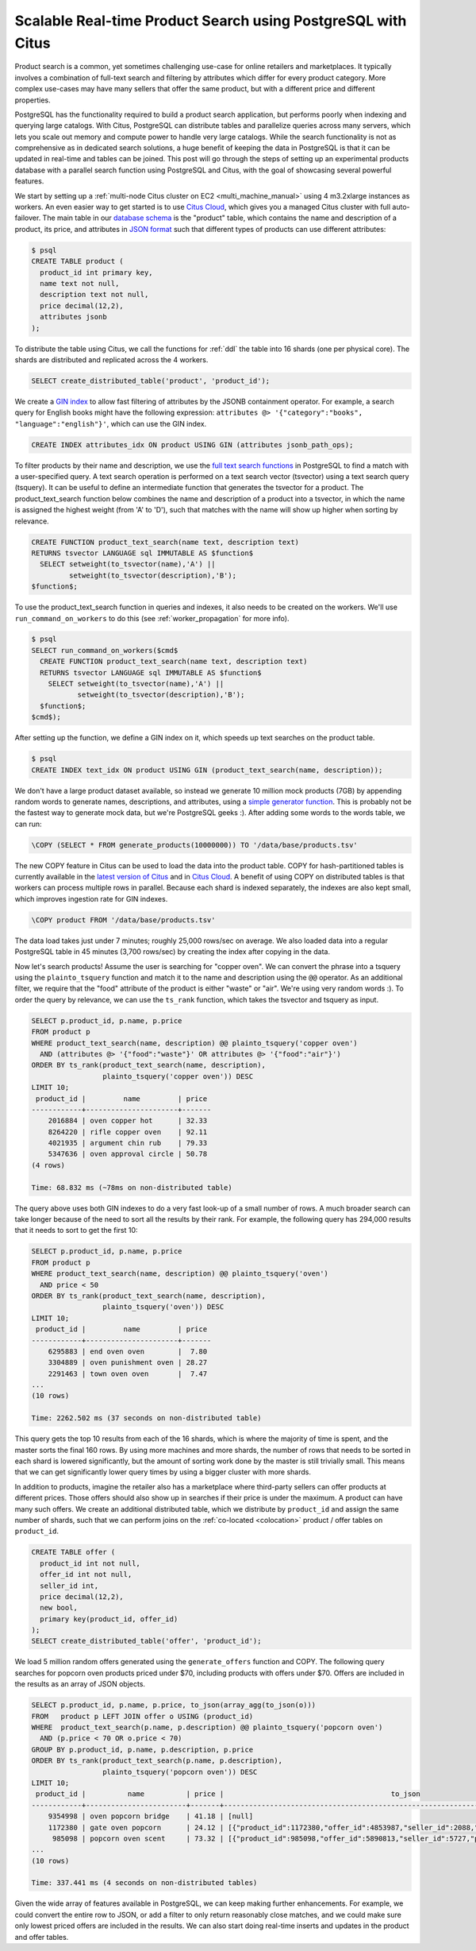 Scalable Real-time Product Search using PostgreSQL with Citus
=============================================================

Product search is a common, yet sometimes challenging use-case for
online retailers and marketplaces. It typically involves a combination
of full-text search and filtering by attributes which differ for every
product category. More complex use-cases may have many sellers that
offer the same product, but with a different price and different
properties.

PostgreSQL has the functionality required to build a product search
application, but performs poorly when indexing and querying large
catalogs. With Citus, PostgreSQL can distribute tables and parallelize
queries across many servers, which lets you scale out memory and compute
power to handle very large catalogs. While the search functionality is
not as comprehensive as in dedicated search solutions, a huge benefit of
keeping the data in PostgreSQL is that it can be updated in real-time
and tables can be joined. This post will go through the steps of setting
up an experimental products database with a parallel search function
using PostgreSQL and Citus, with the goal of showcasing several powerful
features.

We start by setting up a :ref:`multi-node Citus cluster on
EC2 <multi_machine_manual>` using 4 m3.2xlarge instances as
workers. An even easier way to get started is to use `Citus Cloud
<https://www.citusdata.com/cloud>`__, which gives you a managed Citus
cluster with full auto-failover. The main table in our `database schema
<https://gist.github.com/marcocitus/fb49a20404f5fa8d4ff16c25ce04599c>`__
is the "product" table, which contains the name and description
of a product, its price, and attributes in `JSON format
<http://www.postgresql.org/docs/current/static/datatype-json.html>`__ such
that different types of products can use different attributes:

.. code:: sql

    $ psql
    CREATE TABLE product (
      product_id int primary key,
      name text not null,
      description text not null,
      price decimal(12,2),
      attributes jsonb
    );

To distribute the table using Citus, we call the functions for
:ref:`ddl` the table into 16 shards (one per physical core). The shards
are distributed and replicated across the 4 workers.

.. code:: sql

    SELECT create_distributed_table('product', 'product_id');

We create a `GIN
index <http://blog.2ndquadrant.com/jsonb-type-performance-postgresql-9-4/>`__
to allow fast filtering of attributes by the JSONB containment operator.
For example, a search query for English books might have the following
expression:
``attributes @> '{"category":"books", "language":"english"}'``, which
can use the GIN index.

.. code:: sql

    CREATE INDEX attributes_idx ON product USING GIN (attributes jsonb_path_ops);

To filter products by their name and description, we use the `full text
search
functions <http://www.postgresql.org/docs/current/static/textsearch.html>`__
in PostgreSQL to find a match with a user-specified query. A text search
operation is performed on a text search vector (tsvector) using a text
search query (tsquery). It can be useful to define an intermediate
function that generates the tsvector for a product. The
product\_text\_search function below combines the name and description
of a product into a tsvector, in which the name is assigned the highest
weight (from 'A' to 'D'), such that matches with the name will show up
higher when sorting by relevance.

.. code:: sql

    CREATE FUNCTION product_text_search(name text, description text)
    RETURNS tsvector LANGUAGE sql IMMUTABLE AS $function$
      SELECT setweight(to_tsvector(name),'A') ||
             setweight(to_tsvector(description),'B');
    $function$;

To use the product\_text\_search function in queries and
indexes, it also needs to be created on the workers. We'll use
``run_command_on_workers`` to do this (see :ref:`worker_propagation` for
more info).

.. code:: sql

    $ psql
    SELECT run_command_on_workers($cmd$
      CREATE FUNCTION product_text_search(name text, description text)
      RETURNS tsvector LANGUAGE sql IMMUTABLE AS $function$
        SELECT setweight(to_tsvector(name),'A') ||
               setweight(to_tsvector(description),'B');
      $function$;
    $cmd$);

After setting up the function, we define a GIN index on it, which speeds
up text searches on the product table.

.. code:: sql

    $ psql
    CREATE INDEX text_idx ON product USING GIN (product_text_search(name, description));

We don't have a large product dataset available, so instead we generate
10 million mock products (7GB) by appending random words to generate
names, descriptions, and attributes, using a `simple generator
function <https://gist.github.com/marcocitus/dd315960d5923ad3f4d26b105618ed58>`__.
This is probably not be the fastest way to generate mock data, but we're
PostgreSQL geeks :). After adding some words to the words table, we can
run:

.. code:: sql

    \COPY (SELECT * FROM generate_products(10000000)) TO '/data/base/products.tsv'

The new COPY feature in Citus can be used to load the data into the
product table. COPY for hash-partitioned tables is currently available
in the `latest version of Citus <https://github.com/citusdata/citus>`__
and in `Citus Cloud <https://www.citusdata.com/cloud>`__. A benefit of
using COPY on distributed tables is that workers can process multiple
rows in parallel. Because each shard is indexed separately, the indexes
are also kept small, which improves ingestion rate for GIN indexes.

.. code:: sql

    \COPY product FROM '/data/base/products.tsv'

The data load takes just under 7 minutes; roughly 25,000 rows/sec on
average. We also loaded data into a regular PostgreSQL table in 45
minutes (3,700 rows/sec) by creating the index after copying in the
data.

Now let's search products! Assume the user is searching for "copper
oven". We can convert the phrase into a tsquery using the
``plainto_tsquery`` function and match it to the name and description
using the ``@@`` operator. As an additional filter, we require that the
"food" attribute of the product is either "waste" or "air". We're using
very random words :). To order the query by relevance, we can use the
``ts_rank`` function, which takes the tsvector and tsquery as input.

.. code:: sql

    SELECT p.product_id, p.name, p.price
    FROM product p
    WHERE product_text_search(name, description) @@ plainto_tsquery('copper oven')
      AND (attributes @> '{"food":"waste"}' OR attributes @> '{"food":"air"}')
    ORDER BY ts_rank(product_text_search(name, description),
                     plainto_tsquery('copper oven')) DESC
    LIMIT 10;
     product_id |         name         | price
    ------------+----------------------+-------
        2016884 | oven copper hot      | 32.33
        8264220 | rifle copper oven    | 92.11
        4021935 | argument chin rub    | 79.33
        5347636 | oven approval circle | 50.78
    (4 rows)

    Time: 68.832 ms (~78ms on non-distributed table)

The query above uses both GIN indexes to do a very fast look-up of a
small number of rows. A much broader search can take longer because of
the need to sort all the results by their rank. For example, the
following query has 294,000 results that it needs to sort to get the
first 10:

.. code:: sql

    SELECT p.product_id, p.name, p.price
    FROM product p
    WHERE product_text_search(name, description) @@ plainto_tsquery('oven')
      AND price < 50
    ORDER BY ts_rank(product_text_search(name, description),
                     plainto_tsquery('oven')) DESC
    LIMIT 10;
     product_id |         name         | price
    ------------+----------------------+-------
        6295883 | end oven oven        |  7.80
        3304889 | oven punishment oven | 28.27
        2291463 | town oven oven       |  7.47
    ...
    (10 rows)

    Time: 2262.502 ms (37 seconds on non-distributed table)

This query gets the top 10 results from each of the 16 shards, which is
where the majority of time is spent, and the master sorts the final 160
rows. By using more machines and more shards, the number of rows that
needs to be sorted in each shard is lowered significantly, but the
amount of sorting work done by the master is still trivially small. This
means that we can get significantly lower query times by using a bigger
cluster with more shards.

In addition to products, imagine the retailer also has a marketplace
where third-party sellers can offer products at different prices. Those
offers should also show up in searches if their price is under
the maximum. A product can have many such offers. We create an
additional distributed table, which we distribute by ``product_id``
and assign the same number of shards, such that we can perform joins
on the :ref:`co-located <colocation>` product / offer tables on
``product_id``.

.. code:: sql

    CREATE TABLE offer (
      product_id int not null,
      offer_id int not null,
      seller_id int,
      price decimal(12,2),
      new bool,
      primary key(product_id, offer_id)
    );
    SELECT create_distributed_table('offer', 'product_id');

We load 5 million random offers generated using the ``generate_offers``
function and COPY. The following query searches for popcorn oven
products priced under $70, including products with offers under $70.
Offers are included in the results as an array of JSON objects.

.. code:: sql

    SELECT p.product_id, p.name, p.price, to_json(array_agg(to_json(o)))
    FROM   product p LEFT JOIN offer o USING (product_id)
    WHERE  product_text_search(p.name, p.description) @@ plainto_tsquery('popcorn oven')
      AND (p.price < 70 OR o.price < 70)
    GROUP BY p.product_id, p.name, p.description, p.price
    ORDER BY ts_rank(product_text_search(p.name, p.description),
                     plainto_tsquery('popcorn oven')) DESC
    LIMIT 10;
     product_id |          name          | price |                                        to_json
    ------------+------------------------+-------+---------------------------------------------------------------------------------------
        9354998 | oven popcorn bridge    | 41.18 | [null]
        1172380 | gate oven popcorn      | 24.12 | [{"product_id":1172380,"offer_id":4853987,"seller_id":2088,"price":55.00,"new":true}]
         985098 | popcorn oven scent     | 73.32 | [{"product_id":985098,"offer_id":5890813,"seller_id":5727,"price":67.00,"new":true}]
    ...
    (10 rows)

    Time: 337.441 ms (4 seconds on non-distributed tables)

Given the wide array of features available in PostgreSQL, we can keep
making further enhancements. For example, we could convert the entire
row to JSON, or add a filter to only return reasonably close matches,
and we could make sure only lowest priced offers are included in the
results. We can also start doing real-time inserts and updates in the
product and offer tables.
